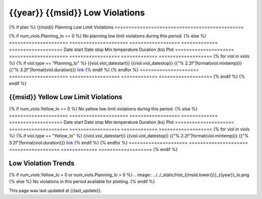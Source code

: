 {{year}} {{msid}} Low Violations
------------------------------------------

{% if plan %}
{{msid}} Planning Low Limit Violations
==============================================

{% if num_viols.Planning_lo == 0 %}
No planning low limit violations during this period. 
{% else %}
=====================  =====================  ==================  =============  ===================
Date start             Date stop              Min temperature     Duration (ks)  Plot
=====================  =====================  ==================  =============  ===================
{% for viol in viols %}
{% if viol.type == "Planning_lo" %}
{{viol.viol_datestart}}  {{viol.viol_datestop}}  {{"% 2.2f"|format(viol.mintemp)}}               {{"% 3.2f"|format(viol.duration)}}           `link <{{viol.plot}}>`__
{% endif %}
{% endfor %}
=====================  =====================  ==================  =============  ===================
{% endif %}
{% endif %}

{{msid}} Yellow Low Limit Violations
==============================================

{% if num_viols.Yellow_lo == 0 %}
No yellow low limit violations during this period. 
{% else %}
=====================  =====================  ==================  =============  ===================
Date start             Date stop              Min temperature     Duration (ks)  Plot
=====================  =====================  ==================  =============  ===================
{% for viol in viols %}
{% if viol.type == "Yellow_lo" %}
{{viol.viol_datestart}}  {{viol.viol_datestop}}  {{"% 2.2f"|format(viol.mintemp)}}               {{"% 3.2f"|format(viol.duration)}}           `link <{{viol.plot}}>`__
{% endif %}
{% endfor %}
=====================  =====================  ==================  =============  ===================
{% endif %}


Low Violation Trends
====================

{% if num_viols.Yellow_lo > 0 or num_viols.Planning_lo > 0 %}
.. image:: ../../_static/hist_{{msid.lower()}}_{{year}}_lo.png
{% else %}
No violations in this period available for plotting.
{% endif %}

This page was last updated at {{last_update}}.
